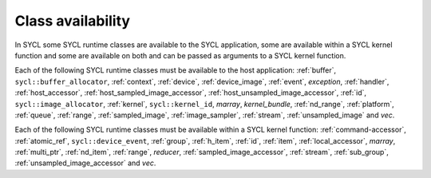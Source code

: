 ..
  Copyright 2024 The Khronos Group Inc.
  SPDX-License-Identifier: CC-BY-4.0

******************
Class availability
******************

In SYCL some SYCL runtime classes are available to
the SYCL application, some are available within a
SYCL kernel function and some are available on both
and can be passed as arguments to a SYCL kernel function.

Each of the following SYCL runtime classes must be
available to the host application: :ref:`buffer`,
``sycl::buffer_allocator``, :ref:`context`, :ref:`device`,
:ref:`device_image`, :ref:`event`, `exception`, :ref:`handler`,
:ref:`host_accessor`, :ref:`host_sampled_image_accessor`,
:ref:`host_unsampled_image_accessor`, :ref:`id`, ``sycl::image_allocator``,
:ref:`kernel`, ``sycl::kernel_id``, `marray`, `kernel_bundle`,
:ref:`nd_range`, :ref:`platform`, :ref:`queue`, :ref:`range`,
:ref:`sampled_image`, :ref:`image_sampler`, :ref:`stream`,
:ref:`unsampled_image` and `vec`.

Each of the following SYCL runtime classes must be available
within a SYCL kernel function: :ref:`command-accessor`, :ref:`atomic_ref`,
``sycl::device_event``, :ref:`group`, :ref:`h_item`, :ref:`id`, :ref:`item`,
:ref:`local_accessor`, `marray`, :ref:`multi_ptr`, :ref:`nd_item`,
:ref:`range`, `reducer`, :ref:`sampled_image_accessor`, :ref:`stream`,
:ref:`sub_group`, :ref:`unsampled_image_accessor` and `vec`.

.. seealso:: |SYCL_SPEC_CLASS_AVLBL|

